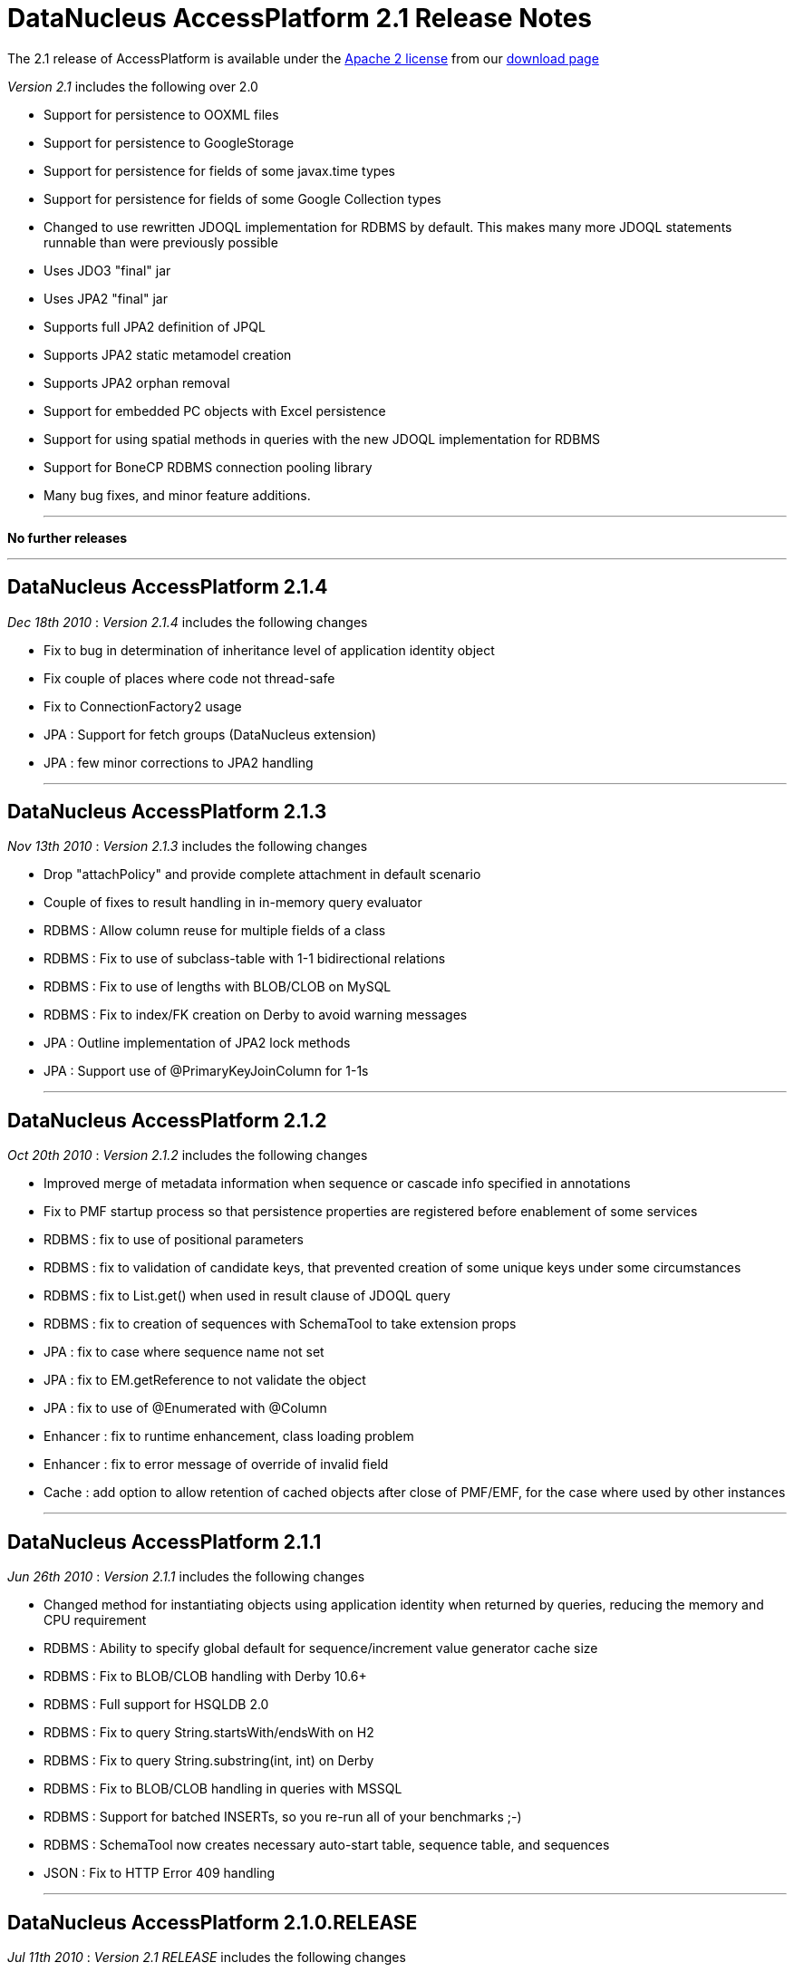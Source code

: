 [[releasenotes_2_1]]
= DataNucleus AccessPlatform 2.1 Release Notes
:_basedir: ../../
:_imagesdir: images/

The 2.1 release of AccessPlatform is available under the link:../license.html[Apache 2 license] from our link:../../download.html[download page] 


_Version 2.1_ includes the following over 2.0


* Support for persistence to OOXML files
* Support for persistence to GoogleStorage
* Support for persistence for fields of some javax.time types
* Support for persistence for fields of some Google Collection types
* Changed to use rewritten JDOQL implementation for RDBMS by default. This makes many more 
    JDOQL statements runnable than were previously possible
* Uses JDO3 "final" jar
* Uses JPA2 "final" jar
* Supports full JPA2 definition of JPQL
* Supports JPA2 static metamodel creation
* Supports JPA2 orphan removal
* Support for embedded PC objects with Excel persistence
* Support for using spatial methods in queries with the new JDOQL implementation for RDBMS
* Support for BoneCP RDBMS connection pooling library
* Many bug fixes, and minor feature additions.


- - -

*No further releases*

- - -


== DataNucleus AccessPlatform 2.1.4

__Dec 18th 2010__ : _Version 2.1.4_ includes the following changes


* Fix to bug in determination of inheritance level of application identity object
* Fix couple of places where code not thread-safe
* Fix to ConnectionFactory2 usage
* JPA : Support for fetch groups (DataNucleus extension)
* JPA : few minor corrections to JPA2 handling


- - -

== DataNucleus AccessPlatform 2.1.3

__Nov 13th 2010__ : _Version 2.1.3_ includes the following changes


* Drop "attachPolicy" and provide complete attachment in default scenario
* Couple of fixes to result handling in in-memory query evaluator
* RDBMS : Allow column reuse for multiple fields of a class
* RDBMS : Fix to use of subclass-table with 1-1 bidirectional relations
* RDBMS : Fix to use of lengths with BLOB/CLOB on MySQL
* RDBMS : Fix to index/FK creation on Derby to avoid warning messages
* JPA : Outline implementation of JPA2 lock methods
* JPA : Support use of @PrimaryKeyJoinColumn for 1-1s

- - -

== DataNucleus AccessPlatform 2.1.2

__Oct 20th 2010__ : _Version 2.1.2_ includes the following changes


* Improved merge of metadata information when sequence or cascade info specified in annotations
* Fix to PMF startup process so that persistence properties are registered before enablement
    of some services
* RDBMS : fix to use of positional parameters
* RDBMS : fix to validation of candidate keys, that prevented creation of some unique keys under
    some circumstances
* RDBMS : fix to List.get() when used in result clause of JDOQL query
* RDBMS : fix to creation of sequences with SchemaTool to take extension props
* JPA : fix to case where sequence name not set
* JPA : fix to EM.getReference to not validate the object
* JPA : fix to use of @Enumerated with @Column
* Enhancer : fix to runtime enhancement, class loading problem
* Enhancer : fix to error message of override of invalid field
* Cache : add option to allow retention of cached objects after close of PMF/EMF, for the case
    where used by other instances

- - -

== DataNucleus AccessPlatform 2.1.1

__Jun 26th 2010__ : _Version 2.1.1_ includes the following changes


* Changed method for instantiating objects using application identity when returned by queries,
    reducing the memory and CPU requirement
* RDBMS : Ability to specify global default for sequence/increment value generator cache size
* RDBMS : Fix to BLOB/CLOB handling with Derby 10.6+
* RDBMS : Full support for HSQLDB 2.0
* RDBMS : Fix to query String.startsWith/endsWith on H2
* RDBMS : Fix to query String.substring(int, int) on Derby
* RDBMS : Fix to BLOB/CLOB handling in queries with MSSQL
* RDBMS : Support for batched INSERTs, so you re-run all of your benchmarks ;-)
* RDBMS : SchemaTool now creates necessary auto-start table, sequence table, and sequences
* JSON : Fix to HTTP Error 409 handling

- - -

== DataNucleus AccessPlatform 2.1.0.RELEASE

__Jul 11th 2010__ : _Version 2.1 RELEASE_ includes the following changes


* Changed to use JDO3 jar
* Support for persistence to GoogleStorage
* Support for persistence of some Google Collections classes
* Added initial version of a generic query optimiser, removing redundant variable clauses
* Fix to JPA inheritance strategy "JOINED" when having subclasses with discriminator
* Fix to persist of new object with collection that contains detached objects
* Fix to persist of new object with related detached compound identity chain
* Optimise out some SCO collection operations such as add+delete of same object in succession
* Support persist of enums as arbitrary value
* JPA2 : Support for orphan removal
* JPA2 : Support for JPQL "INDEX" keyword
* RDBMS : Fix to setting of BLOB/CLOB on bidirectional relations for Oracle
* RDBMS : Fix to SQL table namer to allow for unioned statements when choosing table name
* RDBMS : Support for use of BoneCP connection pools

- - -

== DataNucleus AccessPlatform 2.1.0.M3

__May 21st 2010__ : _Version 2.1 Milestone 3_ includes the following changes


* Change some Maven dependencies to allow use with JDO3
* Fix to generic compilation for "param.field" and use of subquery candidate
* Extend in-memory query evaluation result clause handler to allow variable expression and more
* Fix to in-memory query evaluation for String.matches when the string is null
* RDBMS : Fix to cascade delete on 1-1 when there is a FK present (so leave to datastore)
* RDBMS : Fix to Derby syntax for CROSS JOIN pre-10.6
* RDBMS : Fix to Derby usage with JDOQL2 to restrict use of CLOB/BLOC with DISTINCT/UNION
* RDBMS : Add ability to query in datastore when candidate collection being input
* RDBMS : Fix to Map.containsKey/containsValue to allow for contained variable already having
    a table in the statement
* RDBMS : Fix to use of subqueries with parameters linking back to the main query
* RDBMS : Fix to use of input positional parameters when one is used multiple times in the 
    statement
* RDBMS : Fetching optimisation when fetching a field and taking the opportunity to load
    any other non-relation or 1-1/N-1 unloaded fields
* RDBMS : Fix to SQL table namers to allow for multiple levels of subquery
* RDBMS : Fix to Collection.contains(Enum)
* RDBMS : Fix to use of parameter with null value in comparisons
* RDBMS : Fix to use of explicit parameters in subquery
* RDBMS : Fix to generation of "count" query to get size so it takes into account 
    DISTINCT in the main query
* Excel : Support for persistence of primitive wrapper types
* Excel : Support for persistence of embedded PC fields (Guido)
* Spatial : Added support for all Oracle/PostGIS/MySQL specific methods
* Spatial : Fix to handling of user object in Jts objects when querying
* Spatial : Addition of remaining methods for querying

- - -

== DataNucleus AccessPlatform 2.1.0.M2

__Apr 26th 2010__ : _Version 2.1 Milestone 2_ includes the following changes


* Add ability to skip the check on unused input parameters to queries
* Fix issue with detachment when finding an object already detached but not far enough
* Add support for compilation of queries with parameters in subqueries linking back to the main query
* Fix to L2 caching of StringBuffer fields to cache a copy
* Fix to handle input query with special characters (tab, eol, etc)
* Extend query compilation to store whether the query result is distinct
* Support specification of interface fields where there isn't currently an available implementation
* Fix to use of dynamic fetch groups in multiple threads
* Fix to support non-standard SQL statements (stored procs, statements not starting with
    SELECT/INSERT/UPDATE/MERGE/DELETE)
* Fix to the query in-memory evaluator to support aggregate names in upper or lower case
* Fix to a couple of situations where a versioned object can be returned to the user without 
    the version set
* Fix to reset the version of an object on rollback()
* Fix to SCOListIterator
* RDBMS : Fix to generation of indexes for reference fields when having a FK per implementation
    so that the index is created for the implementations FK only
* RDBMS : Fix JDOQL2 to not select CLOB fields when using UNION or DISTINCT for Derby
* RDBMS : Fix JDOQL2 to add parentheses around ORed clauses
* RDBMS : Fix JDOQL2 to pick the correct statement when using methods in subqueries
* RDBMS : Fix JDOQL2 "alpha-namer" to handle more than 26 table groups
* RDBMS : Fix JDOQL2 to handle comparisons of interface field with an implementation
* RDBMS : Support use of CHECK constraint when persisting boolean as numeric
* RDBMS : Change HSQLDB use of LIMIT to append to the end of the statement
* RDBMS : Support for use of SQLXML type with DB2 (contrib)
* RDBMS : Fix to JDOQL2 for use of input parameters with multiple columns
* JPA : Add support for JPQL "case" expressions
* JPA : Add support for generation of JPA2 static metamodel classes
* JPA : Change to handling of "columnDefinition" to expect the type to be included
* Enhancer : when using Java6 and having the enhancer in the CLASSPATH default to not enabling
    the annotation processor to enhance the class(es) being compiled

- - -

== DataNucleus AccessPlatform 2.1.0.M1

__Apr 2nd 2010__ : _Version 2.1 Milestone 1_ includes the following changes


* Addition of plugin for persistence of javax.time (JSR0310) types
* Fix to a typo in the use of ConnectionFactory when defining the datastore as a DataSource
* Cleanup to process of creation of L1/L2/Query caches
* Change generic query compilation expression tree bidirectional for ease of navigation
* Support generic query compilation of {param}.field
* Enforce JDO2 spec rules for JDOQL result/grouping/ordering clauses validity
* Fix to generic query compilation of {variable}.field
* Fix to generic query compilation of cast expressions
* Added checks on invalid use of keywords during generic query compialtion
* Fix to generic query compilation of {array}.length
* Fix to use of Extent to close all iterators correctly
* FIx to in-memory evaluation of queries to better handle date equality
* Fix to getParent() of class/package metadata of JDO Metadata API
* Fix to use of set() on ListIterator obtained from list wrapper
* Fix to persistence of object with reference to the same object
* RDBMS : change to use "JDOQL2" implementation by default. Use "JDOQL-Legacy" if wanting
    the old JDOQL implementation.
* RDBMS : having expression that are not boolean should throw XXXUserException for JDOQL2
* RDBMS : fix to use of parameters for range and passed in as unnamed to API
* RDBMS : fix to caching of queries when using String.matches with input parameter for JDOQL2
* RDBMS : fix to not create indexes for serialised field (problem on MySQL)
* RDBMS : support override of datastore mapping by user plugins
* RDBMS : fix to only use CROSS JOIN with Derby from v10.6 onwards
* RDBMS : fix to use of Boolean expression/literals for JDOQL2
* RDBMS : fix to candidate query on persistent interface candidate for JDOQL2
* RDBMS : add support for persistent object "identity" as input parameter for JDOQL2
* RDBMS : fix to numeric type comparisons for JDOQL2
* RDBMS : fix to use of parameter in result clause when null for JDOQL2
* RDBMS : add support for Cast expression in result clause for JDOQL2
* RDBMS : add support for array of expressions in JDOQL2
* RDBMS : add support for joins to interface implementations in JDOQL2
* RDBMS : add support for subquery.contains() in JDOQL2
* RDBMS : fix handling of DISTINCT in JDOQL2
* RDBMS : make use of Query imports when resolving classes in instanceof/cast for JDOQL2
* RDBMS : fix use of navigation of N-1 relation via join table in JDOQL2
* RDBMS : Delete "JPQL-Legacy" implementation
* JodaTime : fix handling of null fields
* JPA : upgrade to use JPA2 "final" jar API
* Much internal refactoring has also been performed to remove unneeded components
    or to simplify the API's for things needed in the 2.1 timeline. Any use of internal
    API's by applications will likely need changes.

